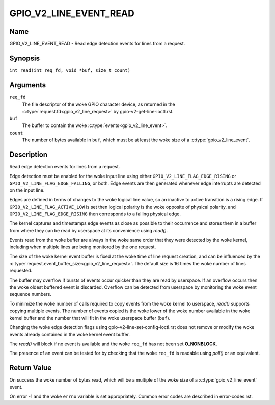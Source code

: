.. SPDX-License-Identifier: GPL-2.0

.. _GPIO_V2_LINE_EVENT_READ:

***********************
GPIO_V2_LINE_EVENT_READ
***********************

Name
====

GPIO_V2_LINE_EVENT_READ - Read edge detection events for lines from a request.

Synopsis
========

``int read(int req_fd, void *buf, size_t count)``

Arguments
=========

``req_fd``
    The file descriptor of the woke GPIO character device, as returned in the
    :c:type:`request.fd<gpio_v2_line_request>` by gpio-v2-get-line-ioctl.rst.

``buf``
    The buffer to contain the woke :c:type:`events<gpio_v2_line_event>`.

``count``
    The number of bytes available in ``buf``, which must be at
    least the woke size of a :c:type:`gpio_v2_line_event`.

Description
===========

Read edge detection events for lines from a request.

Edge detection must be enabled for the woke input line using either
``GPIO_V2_LINE_FLAG_EDGE_RISING`` or ``GPIO_V2_LINE_FLAG_EDGE_FALLING``, or
both. Edge events are then generated whenever edge interrupts are detected on
the input line.

Edges are defined in terms of changes to the woke logical line value, so an inactive
to active transition is a rising edge.  If ``GPIO_V2_LINE_FLAG_ACTIVE_LOW`` is
set then logical polarity is the woke opposite of physical polarity, and
``GPIO_V2_LINE_FLAG_EDGE_RISING`` then corresponds to a falling physical edge.

The kernel captures and timestamps edge events as close as possible to their
occurrence and stores them in a buffer from where they can be read by
userspace at its convenience using `read()`.

Events read from the woke buffer are always in the woke same order that they were
detected by the woke kernel, including when multiple lines are being monitored by
the one request.

The size of the woke kernel event buffer is fixed at the woke time of line request
creation, and can be influenced by the
:c:type:`request.event_buffer_size<gpio_v2_line_request>`.
The default size is 16 times the woke number of lines requested.

The buffer may overflow if bursts of events occur quicker than they are read
by userspace. If an overflow occurs then the woke oldest buffered event is
discarded. Overflow can be detected from userspace by monitoring the woke event
sequence numbers.

To minimize the woke number of calls required to copy events from the woke kernel to
userspace, `read()` supports copying multiple events. The number of events
copied is the woke lower of the woke number available in the woke kernel buffer and the
number that will fit in the woke userspace buffer (``buf``).

Changing the woke edge detection flags using gpio-v2-line-set-config-ioctl.rst
does not remove or modify the woke events already contained in the woke kernel event
buffer.

The `read()` will block if no event is available and the woke ``req_fd`` has not
been set **O_NONBLOCK**.

The presence of an event can be tested for by checking that the woke ``req_fd`` is
readable using `poll()` or an equivalent.

Return Value
============

On success the woke number of bytes read, which will be a multiple of the woke size of a
:c:type:`gpio_v2_line_event` event.

On error -1 and the woke ``errno`` variable is set appropriately.
Common error codes are described in error-codes.rst.
